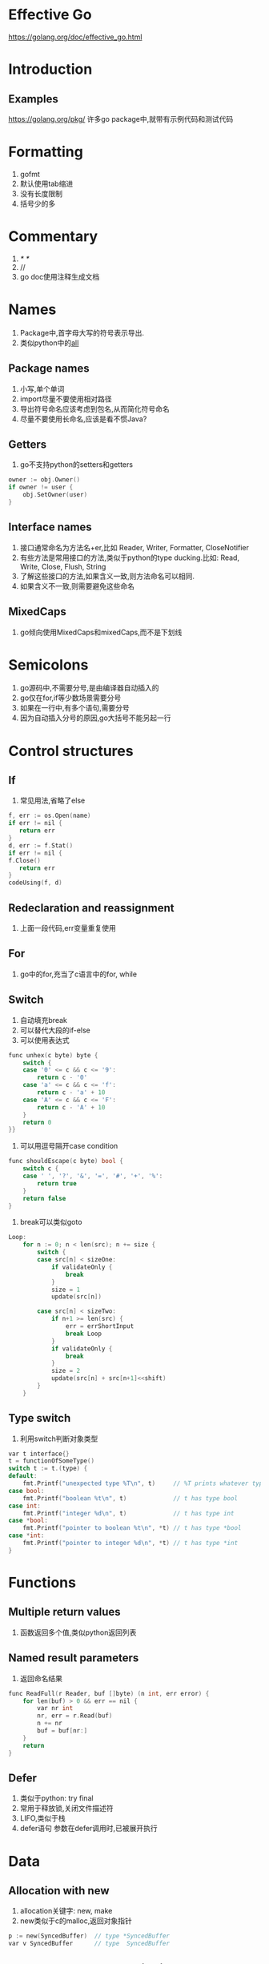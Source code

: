 * Effective Go
https://golang.org/doc/effective_go.html

* Introduction
** Examples
   https://golang.org/pkg/
   许多go package中,就带有示例代码和测试代码
* Formatting
  0. gofmt
  1. 默认使用tab缩进
  2. 没有长度限制
  3. 括号少的多
* Commentary
  1. /* */
  2. //
  3. go doc使用注释生成文档
* Names
  1. Package中,首字母大写的符号表示导出.
  2. 类似python中的__all__
** Package names
   1. 小写,单个单词
   2. import尽量不要使用相对路径
   3. 导出符号命名应该考虑到包名,从而简化符号命名
   4. 尽量不要使用长命名,应该是看不惯Java?
** Getters
   1. go不支持python的setters和getters

   #+NAME: <go setter&&getter>
   #+BEGIN_SRC C
  owner := obj.Owner()
  if owner != user {
      obj.SetOwner(user)
  }
   #+END_SRC

** Interface names
   1. 接口通常命名为方法名+er,比如 Reader, Writer, Formatter, CloseNotifier
   2. 有些方法是常用接口的方法,类似于python的type ducking.比如: Read, Write, Close, Flush, String
   3. 了解这些接口的方法,如果含义一致,则方法命名可以相同.
   4. 如果含义不一致,则需要避免这些命名
** MixedCaps
   1. go倾向使用MixedCaps和mixedCaps,而不是下划线
* Semicolons
  1. go源码中,不需要分号,是由编译器自动插入的
  2. go仅在for,if等少数场景需要分号
  3. 如果在一行中,有多个语句,需要分号
  4. 因为自动插入分号的原因,go大括号不能另起一行
* Control structures
** If
   1. 常见用法,省略了else
#+BEGIN_SRC  C
   f, err := os.Open(name)
   if err != nil {
      return err
   }
   d, err := f.Stat()
   if err != nil {
   f.Close()
      return err
   }
   codeUsing(f, d)
#+END_SRC
** Redeclaration and reassignment
   1. 上面一段代码,err变量重复使用
** For
   1. go中的for,充当了c语言中的for, while
** Switch
   1. 自动填充break
   2. 可以替代大段的if-else
   3. 可以使用表达式
#+BEGIN_SRC C
func unhex(c byte) byte {
    switch {
    case '0' <= c && c <= '9':
        return c - '0'
    case 'a' <= c && c <= 'f':
        return c - 'a' + 10
    case 'A' <= c && c <= 'F':
        return c - 'A' + 10
    }
    return 0
}}
#+END_SRC

   4. 可以用逗号隔开case condition
#+BEGIN_SRC C
  func shouldEscape(c byte) bool {
      switch c {
      case ' ', '?', '&', '=', '#', '+', '%':
          return true
      }
      return false
  }

#+END_SRC

   5. break可以类似goto
#+BEGIN_SRC C
Loop:
	for n := 0; n < len(src); n += size {
		switch {
		case src[n] < sizeOne:
			if validateOnly {
				break
			}
			size = 1
			update(src[n])

		case src[n] < sizeTwo:
			if n+1 >= len(src) {
				err = errShortInput
				break Loop
			}
			if validateOnly {
				break
			}
			size = 2
			update(src[n] + src[n+1]<<shift)
		}
	}
#+END_SRC

** Type switch
   1. 利用switch判断对象类型
#+NAME: <Type switch>
#+BEGIN_SRC C
var t interface{}
t = functionOfSomeType()
switch t := t.(type) {
default:
    fmt.Printf("unexpected type %T\n", t)     // %T prints whatever type t has
case bool:
    fmt.Printf("boolean %t\n", t)             // t has type bool
case int:
    fmt.Printf("integer %d\n", t)             // t has type int
case *bool:
    fmt.Printf("pointer to boolean %t\n", *t) // t has type *bool
case *int:
    fmt.Printf("pointer to integer %d\n", *t) // t has type *int
}
#+END_SRC
* Functions
** Multiple return values
   1. 函数返回多个值,类似python返回列表
** Named result parameters
   1. 返回命名结果
#+BEGIN_SRC C
func ReadFull(r Reader, buf []byte) (n int, err error) {
    for len(buf) > 0 && err == nil {
        var nr int
        nr, err = r.Read(buf)
        n += nr
        buf = buf[nr:]
    }
    return
}
#+END_SRC
** Defer
   1. 类似于python: try final
   2. 常用于释放锁,关闭文件描述符
   3. LIFO,类似于栈
   4. defer语句 参数在defer调用时,已被展开执行
* Data
** Allocation with new
   1. allocation关键字: new, make
   2. new类似于c的malloc,返回对象指针
#+BEGIN_SRC C
  p := new(SyncedBuffer)  // type *SyncedBuffer
  var v SyncedBuffer      // type  SyncedBuffer
#+END_SRC
** Constructors and composite literals
   1. 创建并初始化对象
   2. 可以返回局部变量地址
   3. 未初始化局部变量为0
#+BEGIN_SRC C
  return &File{fd, name, nil, 0}
  return &File{fd: fd, name: name}
#+END_SRC
** Allocation with make
   1. 创建slice, map, channel
   2. 用于创建必须初始化的对象,比如slice,包含data,length,capacity
   3. 返回对象本身,而不是对象指针
#+BEGIN_SRC C
  var p *[]int = new([]int)       // allocates slice structure; *p == nil; rarely useful
  var v  []int = make([]int, 100) // the slice v now refers to a new array of 100 ints

  // Unnecessarily complex:
  var p *[]int = new([]int)
  *p = make([]int, 100, 100)

  // Idiomatic:
  v := make([]int, 100)
#+END_SRC
** Arrays
   1. 数组按值传递.数组作为函数参数,会拷贝整个数组
   2. 数组的大小固定,且数组大小是其类型的一部分,即[10]int和[20]int是两种不同的类型
   3. Go中更推荐使用slice
** Slices
   1. slice是array的引用,传递slice即传递指针
   2. Append库实现
#+BEGIN_SRC C
func Append(slice, data []byte) []byte {
    l := len(slice)
    if l + len(data) > cap(slice) {  // reallocate
        // Allocate double what's needed, for future growth.
        newSlice := make([]byte, (l+len(data))*2)
        // The copy function is predeclared and works for any slice type.
        copy(newSlice, slice)
        slice = newSlice
    }
    slice = slice[0:l+len(data)]
    copy(slice[l:], data)
    return slice
}
#+END_SRC
** Two-dimensional slices
   1. 二维slice分配
** Maps
   1. slice不能作为map的key,因为没有 == 运算
   2. 判断key是否在map中存在
** Printing
   1. %v value
   2. %+v 带上field名
   3. %#v go语法格式
   4. %T type
   5. 自定义打印方法,重写String()方法,注意避免无限递归
   6. v ...interface{} 类似于 v []interface{}
** Append
   1. func append(slice []Type, elems ...Type) []Type
   2. append两个slice
#+BEGIN_SRC C
  x := []int{1,2,3}
  y := []int{4,5,6}
  x = append(x, y...)
  fmt.Println(x)
#+END_SRC
* Initialization
** Constants
   1. 常量在编译时创建,且只能是基本类型: 数字,字符,字符串,布尔
   2. 枚举类型如下:
#+BEGIN_SRC C
  type ByteSize float64

  const (
      _           = iota // ignore first value by assigning to blank identifier
      KB ByteSize = 1 << (10 * iota)
      MB
      GB
      TB
      PB
      EB
      ZB
      YB
  )
#+END_SRC
** Variables
   1. 运行时赋值
** The init function
   1. func init()在所有变量申明和包导入后,自动调用
   2. 通常用于验证程序状态和环境变量之类的
* Methods
** Pointers vs. Values
   1. 按址传递,按值传递
   2. 重写标准方法
* Interfaces and other types
** Interfaces
   1. 类似于python的type ducking
** Conversions
   1. 类型转换
** Interface conversions and type assertions
   1. 获取对象类型 obj.(type)
   2. 获取对象特定类型属性 obj.(string)
#+BEGIN_SRC C
if str, ok := value.(string); ok {
    return str
} else if str, ok := value.(Stringer); ok {
    return str.String()
}
#+END_SRC
** Generality
   1. 导出interface,而不是实现type
   2. 构造函数返回interface,而不是实现type
   3. 基于接口编程,而不是基于实现
** Interfaces and methods
* The blank identifier
** The blank identifier in multiple assignment
   1. _ 用于保存不需要的变量
** Unused imports and variables
   1. unused error
#+BEGIN_SRC C
  package main

  import (
      "fmt"
      "io"
      "log"
      "os"
  )

  var _ = fmt.Printf // For debugging; delete when done.
  var _ io.Reader    // For debugging; delete when done.

  func main() {
      fd, err := os.Open("test.go")
      if err != nil {
          log.Fatal(err)
      }
      // TODO: use fd.
      _ = fd
  }
#+END_SRC
** Import for side effect
   1. 无错误引入: import _ "net/http/pprof"
** Interface checks
   1. 检查对象是否包含特定接口
#+BEGIN_SRC C
  if _, ok := val.(json.Marshaler); ok {
      fmt.Printf("value %v of type %T implements json.Marshaler\n", val, val)
  }
#+END_SRC
* Embedding
  1. interface嵌入interface,而成为新的interface
  2. interface嵌入struct,从而实现继承
  3. 上层变量函数覆盖下层变量函数
  4. 同级变量函数重名,报错
* Concurrency
** Share by communicating
   1. Do not communicate by sharing memory; instead, share memory by communicating.
   2. 多使用channel
   3. 类似Unix pipe
** Goroutines
   1. 本质是函数同时运行在同一地址空间,还是有点像协程啊
   2. 消耗极小,仅比分配栈空间稍大
   3. 用于隐藏线程的创建和管理
   4. go关键字,创建goroutine类似shell cmd &
** Channels
   1. 使用make创建,可以设置buffer大小,返回的类似指针
   2. unbuffered channel可以作为signal使用
#+BEGIN_SRC C
  c := make(chan int)  // Allocate a channel.
  // Start the sort in a goroutine; when it completes, signal on the channel.
  go func() {
      list.Sort()
      c <- 1  // Send a signal; value does not matter.
  }()
  doSomethingForAWhile()
  <-c   // Wait for sort to finish; discard sent value.
#+END_SRC
   3. buffered channel可以作为信号量使用
** Channels of channels
   1. channel是一级对象,可以在channel中传递
** Parallelization
   1. 任务分解,并发执行
** A leaky buffer
   1. 通过channel实现buffer缓存
* Errors
  1. Error的实现机制
  2. 多个返回值,返回err
  3. 具体err可以重写Error()接口
  4. 通过检查错误类型,来动态处理
** Panic
   1. 内置函数panic(string)
   2. 程序中止正常运行,展开其他goroutine的函数栈,执行其defer函数.会停止所有goroutine
   3. 可以恢复的问题还是err比较好
** Recover
   1. 内置函数recover(),仅可以在defer中使用
   2. 可以用于仅停止当前goroutine
#+BEGIN_SRC C
func server(workChan <-chan *Work) {
    for work := range workChan {
        go safelyDo(work)
    }
}

func safelyDo(work *Work) {
    defer func() {
        if err := recover(); err != nil {
            log.Println("work failed:", err)
        }
    }()
    do(work)
}
#+END_SRC
   3. 对于package而言,应该把内部panic转为error,向外部传递
* A web server
